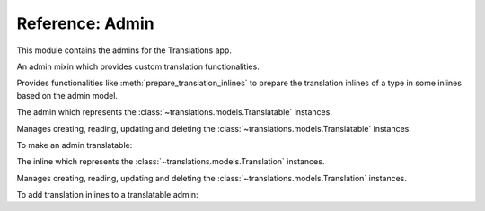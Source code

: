 ****************
Reference: Admin
****************

.. module:: translations.admin

This module contains the admins for the Translations app.

.. class:: TranslatableAdminMixin

   An admin mixin which provides custom translation functionalities.

   Provides functionalities like :meth:`prepare_translation_inlines` to
   prepare the translation inlines of a type in some inlines based on the
   admin model.

   .. method:: prepare_translation_inlines(inlines, inline_type)

      Prepare the translation inlines of a type in some inlines based on the
      admin model.

      Searches the inlines for the translation inlines of the specified
      inline type and prepares the translation inlines based on the admin
      model.

      :param inlines: The inlines which contain the translation inlines to
          prepare.
      :type inlines: list(~django.contrib.admin.InlineModelAdmin)
      :param inline_type: The type of the translation inlines.
      :type inline_type: type(~django.contrib.contenttypes.admin.\
          GenericStackedInline)

      To prepare the translation inlines of a type in some inlines based on
      the admin model:

      .. literalinclude:: ../../translations/admin.py
         :pyobject: TranslationInline

      .. literalinclude:: ../../translations/admin.py
         :pyobject: TranslatableAdmin
         :emphasize-lines: 8

      .. note::

         The code above is exactly how the Translations app makes Django
         admin translatable. It can be used to make any admin translatable.

         Check out :doc:`../howto/custom_admins`.

.. class:: TranslatableAdmin

   The admin which represents the :class:`~translations.models.Translatable`
   instances.

   Manages creating, reading, updating and deleting
   the :class:`~translations.models.Translatable` instances.

   To make an admin translatable:

   .. literalinclude:: ../../sample/admin.py
      :lines: 2

   .. literalinclude:: ../../sample/admin.py
      :pyobject: ContinentAdmin
      :emphasize-lines: 1

.. class:: TranslationInline

   The inline which represents the :class:`~translations.models.Translation` instances.

   Manages creating, reading, updating and deleting
   the :class:`~translations.models.Translation` instances.

   To add translation inlines to a translatable admin:

   .. literalinclude:: ../../sample/admin.py
      :lines: 2

   .. literalinclude:: ../../sample/admin.py
      :pyobject: ContinentAdmin
      :emphasize-lines: 2
